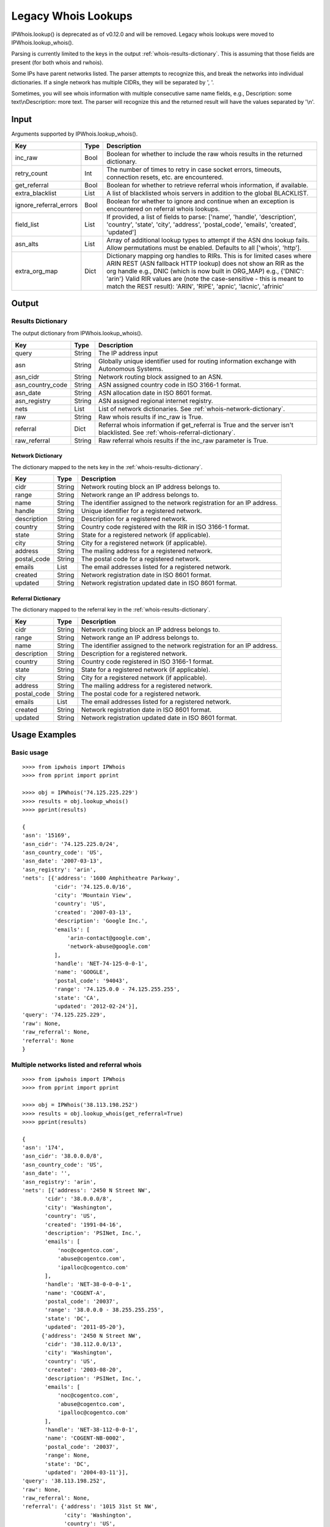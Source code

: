 ====================
Legacy Whois Lookups
====================

IPWhois.lookup() is deprecated as of v0.12.0 and will be removed. Legacy whois
lookups were moved to IPWhois.lookup_whois().

Parsing is currently limited to the keys in the output
:ref:`whois-results-dictionary`.
This is assuming that those fields are present (for both whois and rwhois).

Some IPs have parent networks listed. The parser attempts to recognize this,
and break the networks into individual dictionaries. If a single network has
multiple CIDRs, they will be separated by ', '.

Sometimes, you will see whois information with multiple consecutive same name
fields, e.g., Description: some text\\nDescription: more text. The parser will
recognize this and the returned result will have the values separated by '\\n'.

.. _whois-input:

Input
=====

Arguments supported by IPWhois.lookup_whois().

+------------------------+--------+-------------------------------------------+
| **Key**                |**Type**| **Description**                           |
+------------------------+--------+-------------------------------------------+
| inc_raw                | Bool   | Boolean for whether to include the raw    |
|                        |        | whois results in the returned dictionary. |
+------------------------+--------+-------------------------------------------+
| retry_count            | Int    | The number of times to retry in case      |
|                        |        | socket errors, timeouts, connection       |
|                        |        | resets, etc. are encountered.             |
+------------------------+--------+-------------------------------------------+
| get_referral           | Bool   | Boolean for whether to retrieve           |
|                        |        | referral whois information, if available. |
+------------------------+--------+-------------------------------------------+
| extra_blacklist        | List   | A list of blacklisted whois servers in    |
|                        |        | addition to the global BLACKLIST.         |
+------------------------+--------+-------------------------------------------+
| ignore_referral_errors | Bool   | Boolean for whether to ignore and         |
|                        |        | continue when an exception is encountered |
|                        |        | on referral whois lookups.                |
+------------------------+--------+-------------------------------------------+
| field_list             | List   | If provided, a list of fields to parse:   |
|                        |        | ['name', 'handle', 'description',         |
|                        |        | 'country', 'state', 'city', 'address',    |
|                        |        | 'postal_code', 'emails', 'created',       |
|                        |        | 'updated']                                |
+------------------------+--------+-------------------------------------------+
| asn_alts               | List   | Array of additional lookup types to       |
|                        |        | attempt if the ASN dns lookup fails.      |
|                        |        | Allow permutations must be enabled.       |
|                        |        | Defaults to all ['whois', 'http'].        |
+------------------------+--------+-------------------------------------------+
| extra_org_map          | Dict   | Dictionary mapping org handles to RIRs.   |
|                        |        | This is for limited cases where ARIN      |
|                        |        | REST (ASN fallback HTTP lookup) does not  |
|                        |        | show an RIR as the org handle e.g., DNIC  |
|                        |        | (which is now built in ORG_MAP)           |
|                        |        | e.g., {'DNIC': 'arin'}                    |
|                        |        | Valid RIR values are (note the            |
|                        |        | case-sensitive - this is meant to match   |
|                        |        | the REST result):  'ARIN', 'RIPE',        |
|                        |        | 'apnic', 'lacnic', 'afrinic'              |
+------------------------+--------+-------------------------------------------+

.. _whois-output:

Output
======

.. _whois-results-dictionary:

Results Dictionary
------------------

The output dictionary from IPWhois.lookup_whois().

+------------------+--------+-------------------------------------------------+
| **Key**          |**Type**| **Description**                                 |
+------------------+--------+-------------------------------------------------+
| query            | String | The IP address input                            |
+------------------+--------+-------------------------------------------------+
| asn              | String | Globally unique identifier used for routing     |
|                  |        | information exchange with Autonomous Systems.   |
+------------------+--------+-------------------------------------------------+
| asn_cidr         | String | Network routing block assigned to an ASN.       |
+------------------+--------+-------------------------------------------------+
| asn_country_code | String | ASN assigned country code in ISO 3166-1 format. |
+------------------+--------+-------------------------------------------------+
| asn_date         | String | ASN allocation date in ISO 8601 format.         |
+------------------+--------+-------------------------------------------------+
| asn_registry     | String | ASN assigned regional internet registry.        |
+------------------+--------+-------------------------------------------------+
| nets             | List   | List of network dictionaries.                   |
|                  |        | See :ref:`whois-network-dictionary`.            |
+------------------+--------+-------------------------------------------------+
| raw              | String | Raw whois results if inc_raw is True.           |
+------------------+--------+-------------------------------------------------+
| referral         | Dict   | Referral whois information if get_referral      |
|                  |        | is True and the server isn't blacklisted. See   |
|                  |        | :ref:`whois-referral-dictionary`.               |
+------------------+--------+-------------------------------------------------+
| raw_referral     | String | Raw referral whois results if the inc_raw       |
|                  |        | parameter is True.                              |
+------------------+--------+-------------------------------------------------+

.. _whois-network-dictionary:

Network Dictionary
^^^^^^^^^^^^^^^^^^

The dictionary mapped to the nets key in the
:ref:`whois-results-dictionary`.

+-------------+--------+------------------------------------------------------+
| **Key**     |**Type**| **Description**                                      |
+-------------+--------+------------------------------------------------------+
| cidr        | String | Network routing block an IP address belongs to.      |
+-------------+--------+------------------------------------------------------+
| range       | String | Network range an IP address belongs to.              |
+-------------+--------+------------------------------------------------------+
| name        | String | The identifier assigned to the network registration  |
|             |        | for an IP address.                                   |
+-------------+--------+------------------------------------------------------+
| handle      | String | Unique identifier for a registered network.          |
+-------------+--------+------------------------------------------------------+
| description | String | Description for a registered network.                |
+-------------+--------+------------------------------------------------------+
| country     | String | Country code registered with the RIR in              |
|             |        | ISO 3166-1 format.                                   |
+-------------+--------+------------------------------------------------------+
| state       | String | State for a registered network (if applicable).      |
+-------------+--------+------------------------------------------------------+
| city        | String | City for a registered network (if applicable).       |
+-------------+--------+------------------------------------------------------+
| address     | String | The mailing address for a registered network.        |
+-------------+--------+------------------------------------------------------+
| postal_code | String | The postal code for a registered network.            |
+-------------+--------+------------------------------------------------------+
| emails      | List   | The email addresses listed for a registered network. |
+-------------+--------+------------------------------------------------------+
| created     | String | Network registration date in ISO 8601 format.        |
+-------------+--------+------------------------------------------------------+
| updated     | String | Network registration updated date in ISO 8601 format.|
+-------------+--------+------------------------------------------------------+

.. _whois-referral-dictionary:

Referral Dictionary
^^^^^^^^^^^^^^^^^^^

The dictionary mapped to the referral key in the
:ref:`whois-results-dictionary`.

+-------------+--------+------------------------------------------------------+
| **Key**     |**Type**| **Description**                                      |
+-------------+--------+------------------------------------------------------+
| cidr        | String | Network routing block an IP address belongs to.      |
+-------------+--------+------------------------------------------------------+
| range       | String | Network range an IP address belongs to.              |
+-------------+--------+------------------------------------------------------+
| name        | String | The identifier assigned to the network registration  |
|             |        | for an IP address.                                   |
+-------------+--------+------------------------------------------------------+
| description | String | Description for a registered network.                |
+-------------+--------+------------------------------------------------------+
| country     | String | Country code registered in ISO 3166-1 format.        |
+-------------+--------+------------------------------------------------------+
| state       | String | State for a registered network (if applicable).      |
+-------------+--------+------------------------------------------------------+
| city        | String | City for a registered network (if applicable).       |
+-------------+--------+------------------------------------------------------+
| address     | String | The mailing address for a registered network.        |
+-------------+--------+------------------------------------------------------+
| postal_code | String | The postal code for a registered network.            |
+-------------+--------+------------------------------------------------------+
| emails      | List   | The email addresses listed for a registered network. |
+-------------+--------+------------------------------------------------------+
| created     | String | Network registration date in ISO 8601 format.        |
+-------------+--------+------------------------------------------------------+
| updated     | String | Network registration updated date in ISO 8601 format.|
+-------------+--------+------------------------------------------------------+

.. _whois-usage-examples:

Usage Examples
==============

Basic usage
-----------

::

    >>>> from ipwhois import IPWhois
    >>>> from pprint import pprint

    >>>> obj = IPWhois('74.125.225.229')
    >>>> results = obj.lookup_whois()
    >>>> pprint(results)

    {
    'asn': '15169',
    'asn_cidr': '74.125.225.0/24',
    'asn_country_code': 'US',
    'asn_date': '2007-03-13',
    'asn_registry': 'arin',
    'nets': [{'address': '1600 Amphitheatre Parkway',
              'cidr': '74.125.0.0/16',
              'city': 'Mountain View',
              'country': 'US',
              'created': '2007-03-13',
              'description': 'Google Inc.',
              'emails': [
                  'arin-contact@google.com',
                  'network-abuse@google.com'
              ],
              'handle': 'NET-74-125-0-0-1',
              'name': 'GOOGLE',
              'postal_code': '94043',
              'range': '74.125.0.0 - 74.125.255.255',
              'state': 'CA',
              'updated': '2012-02-24'}],
    'query': '74.125.225.229',
    'raw': None,
    'raw_referral': None,
    'referral': None
    }

Multiple networks listed and referral whois
-------------------------------------------

::

    >>>> from ipwhois import IPWhois
    >>>> from pprint import pprint

    >>>> obj = IPWhois('38.113.198.252')
    >>>> results = obj.lookup_whois(get_referral=True)
    >>>> pprint(results)

    {
    'asn': '174',
    'asn_cidr': '38.0.0.0/8',
    'asn_country_code': 'US',
    'asn_date': '',
    'asn_registry': 'arin',
    'nets': [{'address': '2450 N Street NW',
           'cidr': '38.0.0.0/8',
           'city': 'Washington',
           'country': 'US',
           'created': '1991-04-16',
           'description': 'PSINet, Inc.',
           'emails': [
               'noc@cogentco.com',
               'abuse@cogentco.com',
               'ipalloc@cogentco.com'
           ],
           'handle': 'NET-38-0-0-0-1',
           'name': 'COGENT-A',
           'postal_code': '20037',
           'range': '38.0.0.0 - 38.255.255.255',
           'state': 'DC',
           'updated': '2011-05-20'},
          {'address': '2450 N Street NW',
           'cidr': '38.112.0.0/13',
           'city': 'Washington',
           'country': 'US',
           'created': '2003-08-20',
           'description': 'PSINet, Inc.',
           'emails': [
               'noc@cogentco.com',
               'abuse@cogentco.com',
               'ipalloc@cogentco.com'
           ],
           'handle': 'NET-38-112-0-0-1',
           'name': 'COGENT-NB-0002',
           'postal_code': '20037',
           'range': None,
           'state': 'DC',
           'updated': '2004-03-11'}],
    'query': '38.113.198.252',
    'raw': None,
    'raw_referral': None,
    'referral': {'address': '1015 31st St NW',
                 'city': 'Washington',
                 'country': 'US',
                 'description': 'Cogent communications - IPENG',
                 'name': 'NET4-2671C60017',
                 'postal_code': '20007',
                 'state': 'DC',
                 'updated': '2007-09-18 22:02:09'}
    }

